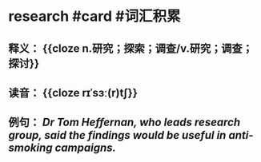 * research #card #词汇积累
:PROPERTIES:
:card-last-interval: 11.2
:card-repeats: 3
:card-ease-factor: 2.8
:card-next-schedule: 2022-08-18T17:20:10.999Z
:card-last-reviewed: 2022-08-07T13:20:10.999Z
:card-last-score: 5
:END:
** 释义： {{cloze n.研究；探索；调查/v.研究；调查；探讨}}
** 读音： {{cloze rɪˈsɜː(r)tʃ}}
** 例句： /Dr Tom Heffernan, who leads *research* group, said the findings would be useful in anti-smoking campaigns./